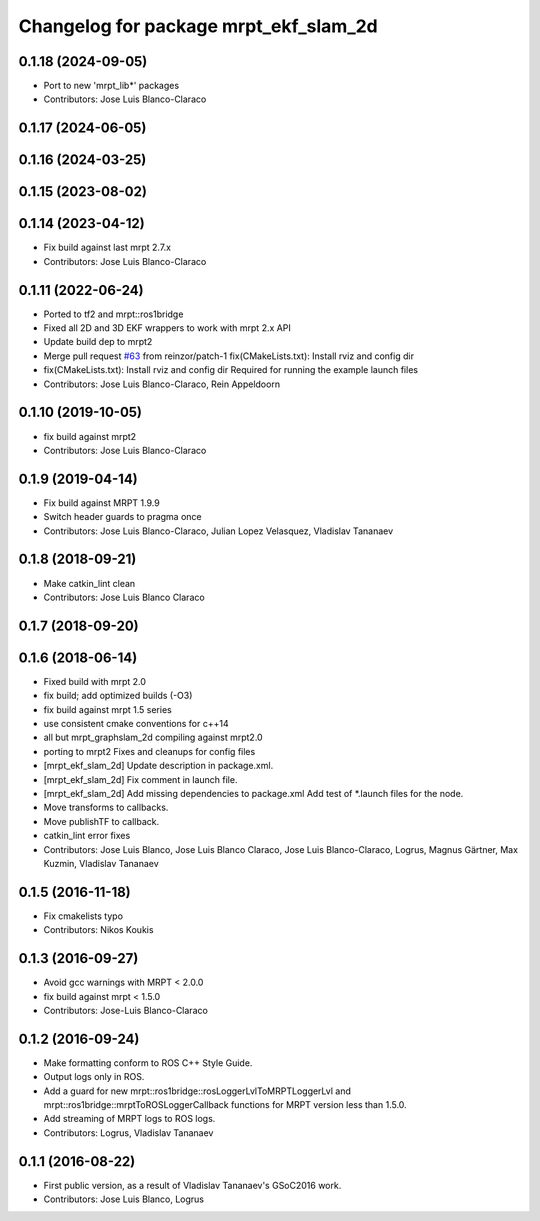 ^^^^^^^^^^^^^^^^^^^^^^^^^^^^^^^^^^^^^^
Changelog for package mrpt_ekf_slam_2d
^^^^^^^^^^^^^^^^^^^^^^^^^^^^^^^^^^^^^^

0.1.18 (2024-09-05)
-------------------
* Port to new 'mrpt_lib*' packages
* Contributors: Jose Luis Blanco-Claraco

0.1.17 (2024-06-05)
-------------------

0.1.16 (2024-03-25)
-------------------

0.1.15 (2023-08-02)
-------------------

0.1.14 (2023-04-12)
-------------------
* Fix build against last mrpt 2.7.x
* Contributors: Jose Luis Blanco-Claraco

0.1.11 (2022-06-24)
-------------------
* Ported to tf2 and mrpt::ros1bridge
* Fixed all 2D and 3D EKF wrappers to work with mrpt 2.x API
* Update build dep to mrpt2
* Merge pull request `#63 <https://github.com/mrpt-ros-pkg/mrpt_slam/issues/63>`_ from reinzor/patch-1
  fix(CMakeLists.txt): Install rviz and config dir
* fix(CMakeLists.txt): Install rviz and config dir
  Required for running the example launch files
* Contributors: Jose Luis Blanco-Claraco, Rein Appeldoorn

0.1.10 (2019-10-05)
-------------------
* fix build against mrpt2
* Contributors: Jose Luis Blanco-Claraco

0.1.9 (2019-04-14)
------------------
* Fix build against MRPT 1.9.9
* Switch header guards to pragma once
* Contributors: Jose Luis Blanco-Claraco, Julian Lopez Velasquez, Vladislav Tananaev

0.1.8 (2018-09-21)
------------------
* Make catkin_lint clean
* Contributors: Jose Luis Blanco Claraco

0.1.7 (2018-09-20)
------------------

0.1.6 (2018-06-14)
------------------
* Fixed build with mrpt 2.0
* fix build; add optimized builds (-O3)
* fix build against mrpt 1.5 series
* use consistent cmake conventions for c++14
* all but mrpt_graphslam_2d compiling against mrpt2.0
* porting to mrpt2
  Fixes and cleanups for config files
* [mrpt_ekf_slam_2d] Update description in package.xml.
* [mrpt_ekf_slam_2d] Fix comment in launch file.
* [mrpt_ekf_slam_2d] Add missing dependencies to package.xml
  Add test of *.launch files for the node.
* Move transforms to callbacks.
* Move publishTF to callback.
* catkin_lint error fixes
* Contributors: Jose Luis Blanco, Jose Luis Blanco Claraco, Jose Luis Blanco-Claraco, Logrus, Magnus Gärtner, Max Kuzmin, Vladislav Tananaev

0.1.5 (2016-11-18)
------------------
* Fix cmakelists typo
* Contributors: Nikos Koukis

0.1.3 (2016-09-27)
------------------
* Avoid gcc warnings with MRPT < 2.0.0
* fix build against mrpt < 1.5.0
* Contributors: Jose-Luis Blanco-Claraco

0.1.2 (2016-09-24)
------------------
* Make formatting conform to ROS C++ Style Guide.
* Output logs only in ROS.
* Add a guard for new mrpt::ros1bridge::rosLoggerLvlToMRPTLoggerLvl and mrpt::ros1bridge::mrptToROSLoggerCallback functions for MRPT version less than 1.5.0.
* Add streaming of MRPT logs to ROS logs.
* Contributors: Logrus, Vladislav Tananaev

0.1.1 (2016-08-22)
------------------
* First public version, as a result of Vladislav Tananaev's GSoC2016 work.
* Contributors: Jose Luis Blanco, Logrus
